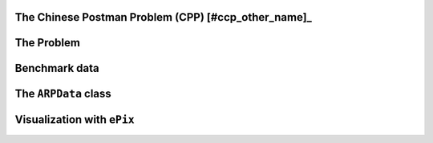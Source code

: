 ..  _chinese_postman_problem:

The Chinese Postman Problem (CPP) [#ccp_other_name]_
-------------------------------------------------------

..  only:: draft

    ..  raw:: latex

        You can find the code in the file~\code{tsp.h}, \code{tsp\_epix.h} and~\code{tsplib\_solution\_to\_epix.cc} and the data
        in the files~\code{a280.tsp} and~\code{a280.opt.tour}.\\~\\

    ..  only:: html

        ..  container:: files-sidebar

            ..  raw:: html 
            
                <ol>
                  <li>C++ code:
                    <ol>
                      <li><a href="../../../tutorials/cplusplus/chap11/tsp.h">arp.h</a></li>
                      <li><a href="../../../tutorials/cplusplus/chap11/cpp.cc">cpp.cc</a></li>
                    </ol>
                  </li>
                  <li>Data files:
                    <ol>
                      <li><a href="../../../tutorials/cplusplus/chap9/a280.tsp">a280.tsp</a></li>
                      <li><a href="../../../tutorials/cplusplus/chap9/a280.opt.tour">a280.opt.tour</a></li>
                    </ol>
                  </li>

                </ol>


..  only:: draft

    The Chinese Postman Problem is the equivalent of the TSP but on edges/arcs: one seek to find a tour servicing all the 
    edges/arcs and to come back to its starting vertex, the depot. Contrary to the TSP, we don't consider complete graphs and 
    the basic versions of this problem (when we only deal with edges or only with arcs) is in :math:`\text{P}`. To be able 
    to traverse the whole graph, we need to pass more than once on some edges/arcs. It is a remarkable result that we only 
    need to pass maximum twice on each edge in any optimal solution [Guan1962]_.

    ..  [#ccp_other_name] The CCP is also - and more and more - called the *Route Inspection Problem*.

    ..  [Guan1962]   Guan M. *Graphic Programming Using Odd and Even Points*, Chinese Math., 1, pp273-277, 1962.
                     (translation of a paper published originally in Acta Mathematica Sinica, 10, pp263-266, 1960).


The Problem
-------------------------------

..  only:: draft

    Given an undirected and connected graph :math:`G=(V,E)`, the Chinese Postman Problem consists in finding
    a tour (closed path) visiting all edges at least once for a minimal cost. The cost of a tour is the sum of 
    the costs of all the edges
    in the tour. As for the TSP, the depot, i.e. the starting vertex, doesn't matter and we are really interested in the 
    overall cost of the tour.
    

    ..  topic:: Why *Chinese Postman*?
    
        The *Chinese Postman Problem* has been coined so for the first time by Alan J. Goldman in 
        honour of professor Guan [#guan_name]_. Guan was not the first 
        to study this problem [#euler_first_published_study]_ but in his 1962 article [Guan1962]_, he solved 
        completely the problem for undirected and directed graphs and proposed a paradigm (see the box :ref:`The CPP Paradigm 
        <box_CPP_paradigm>`) 
        to solve 
        CPPs (and even some ARPs) that still holds nowadays.
        
        On a side note, professor Guan was a mathematician at the Shangtun
        Normal College who spent some time as a post office
        worker during the Chinese cultural revolution [Eiselt1995]_.

        
        ..  [#guan_name] Professor Guan's name is also written as *Kwan* in the scientific literature.
        
        ..  [#euler_first_published_study] For instance, Euler studied some aspect of this problem and published 
            an article in 1736 [Euler1736]_
                
    ..  [Euler1736] Euler L. *Solutio Problematis ad Geometrian Situs Pertinentis*. 
        Commentarii academiae scientarum Petropolitanae, 8, pp128–140, 1736.

    ..  [Eiselt1995] H. A. Eiselt, M. Gendreau and G. Laporte. *Arc Routing Problems, Part I: The Chinese Postman Problem*, 
        Operations Research , Vol. 43, No. 2, pp. 231-242, 1995.
    
    One of the authors tried to explain the Arc Routing Problems in a fun way by writing a *mathematical play*:
    `The Great Historical Moments of the Chinese Postman Problem <http://www.crt.umontreal.ca/~nikolaj/tutorials/arcrouting/miniplay/english/>`_ [#cpp_play_played]_. 
    
    ..  [#cpp_play_played] This play was actually played to the great delight of the audience!
    
    ..  _box_CPP_paradigm:
    
    ..  topic:: The CPP paradigm
    
        1. Find a minimal Eulerian augmentation;
        2. Find an Eulerian tour in this augmented graph.
        
        

Benchmark data
-----------------

..  _arpdata_class:

The ``ARPData`` class
---------------------------


..  _section_visualization_epix_cpp:

Visualization with ``ePix``
---------------------------

..  only:: final

    ..  raw:: html
        
        <br><br><br><br><br><br><br><br><br><br><br><br><br><br><br><br><br><br><br><br><br><br><br><br><br><br><br>
        <br><br><br><br><br><br><br><br><br><br><br><br><br><br><br><br><br><br><br><br><br><br><br><br><br><br><br>

